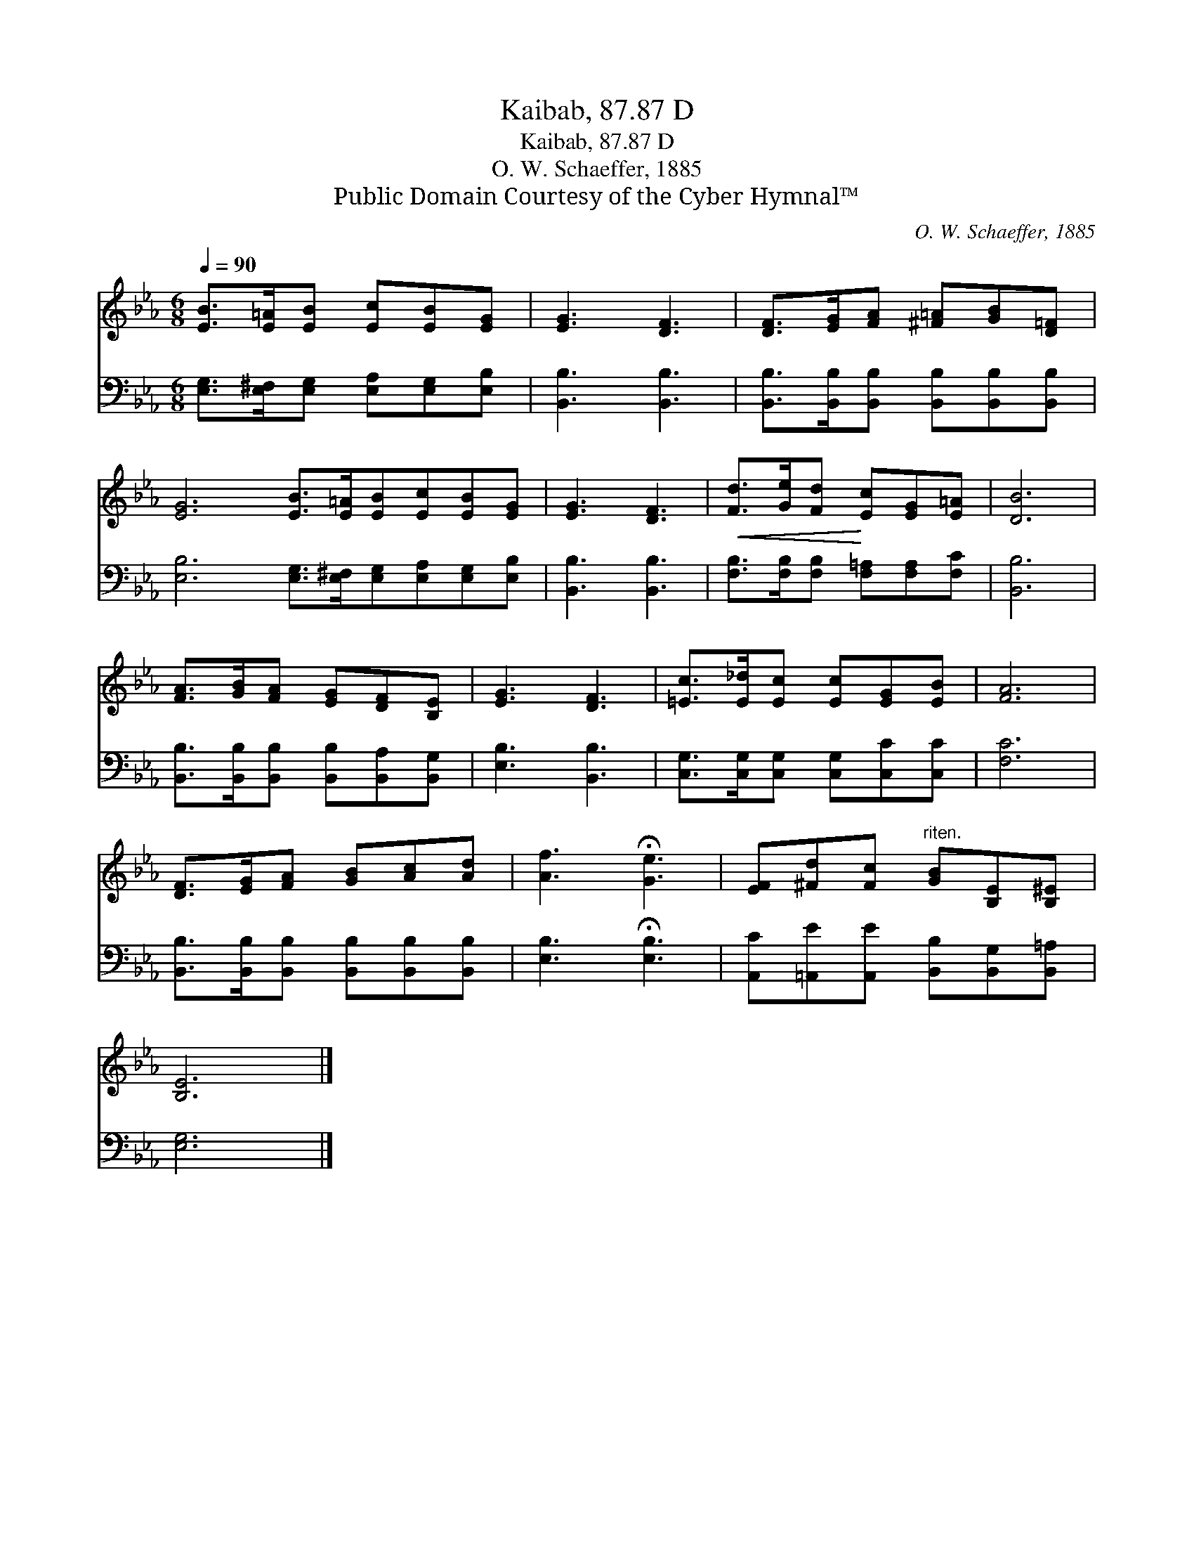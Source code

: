 X:1
T:Kaibab, 87.87 D
T:Kaibab, 87.87 D
T:O. W. Schaeffer, 1885
T:Public Domain Courtesy of the Cyber Hymnal™
C:O. W. Schaeffer, 1885
Z:Public Domain
Z:Courtesy of the Cyber Hymnal™
%%score 1 2
L:1/8
Q:1/4=90
M:6/8
K:Eb
V:1 treble 
V:2 bass 
V:1
 [EB]>[E=A][EB] [Ec][EB][EG] | [EG]3 [DF]3 | [DF]>[EG][FA] [^F=A][GB][D=F] | %3
 [EG]6 [EB]>[E=A][EB][Ec][EB][EG] | [EG]3 [DF]3 |!<(! [Fd]>[Ge][Fd]!<)! [Ec][EG][E=A] | [DB]6 | %7
 [FA]>[GB][FA] [EG][DF][B,E] | [EG]3 [DF]3 | [=Ec]>[E_d][Ec] [Ec][EG][EB] | [FA]6 | %11
 [DF]>[EG][FA] [GB][Ac][Ad] | [Af]3 !fermata![Ge]3 | [EF][^Fd][Fc]"^riten." [GB][B,E][B,^E] | %14
 [B,E]6 |] %15
V:2
 [E,G,]>[E,^F,][E,G,] [E,A,][E,G,][E,B,] | [B,,B,]3 [B,,B,]3 | %2
 [B,,B,]>[B,,B,][B,,B,] [B,,B,][B,,B,][B,,B,] | [E,B,]6 [E,G,]>[E,^F,][E,G,][E,A,][E,G,][E,B,] | %4
 [B,,B,]3 [B,,B,]3 | [F,B,]>[F,B,][F,B,] [F,=A,][F,A,][F,C] | [B,,B,]6 | %7
 [B,,B,]>[B,,B,][B,,B,] [B,,B,][B,,A,][B,,G,] | [E,B,]3 [B,,B,]3 | %9
 [C,G,]>[C,G,][C,G,] [C,G,][C,C][C,C] | [F,C]6 | [B,,B,]>[B,,B,][B,,B,] [B,,B,][B,,B,][B,,B,] | %12
 [E,B,]3 !fermata![E,B,]3 | [A,,C][=A,,E][A,,E] [B,,B,][B,,G,][B,,=A,] | [E,G,]6 |] %15

